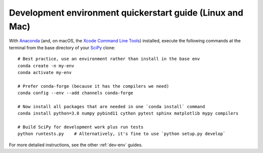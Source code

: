 .. _quickerstart-conda:

==============================================================
Development environment quickerstart guide (Linux and Mac)
==============================================================

With `Anaconda <https://www.anaconda.com/products/individual>`_ (and, on macOS,
the `Xcode Command Line Tools <https://webkit.org/build-tools/>`_) installed,
execute the following commands at the terminal from the base directory of
your `SciPy <https://github.com/scipy/scipy>`_ clone::

    # Best practice, use an environment rather than install in the base env
    conda create -n my-env
    conda activate my-env

    # Prefer conda-forge (because it has the compilers we need)
    conda config --env --add channels conda-forge

    # Now install all packages that are needed in one `conda install` command
    conda install python=3.8 numpy pybind11 cython pytest sphinx matplotlib mypy compilers

    # Build SciPy for development work plus run tests
    python runtests.py    # Alternatively, it's fine to use `python setup.py develop`

For more detailed instructions, see the other :ref:`dev-env` guides.

